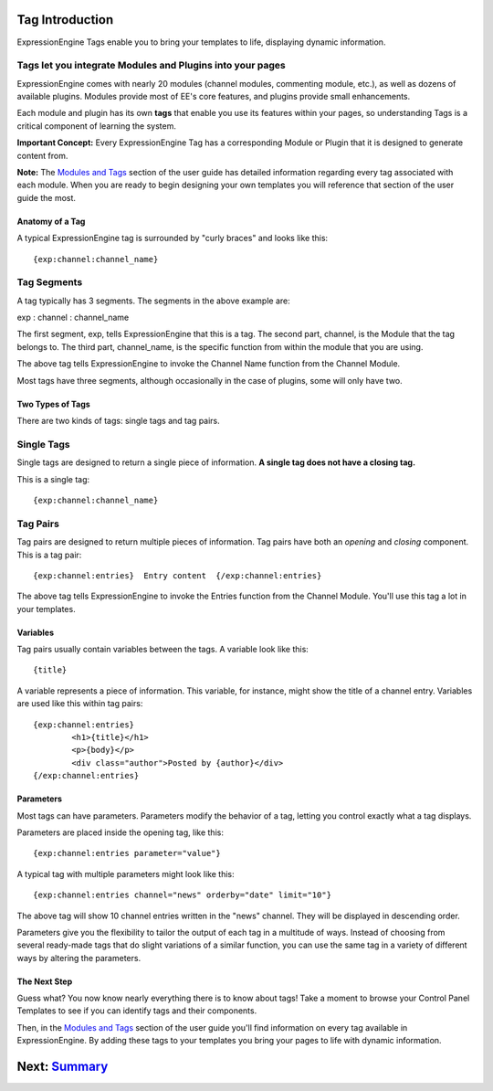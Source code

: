 Tag Introduction
================

ExpressionEngine Tags enable you to bring your templates to life,
displaying dynamic information.

Tags let you integrate Modules and Plugins into your pages
~~~~~~~~~~~~~~~~~~~~~~~~~~~~~~~~~~~~~~~~~~~~~~~~~~~~~~~~~~

ExpressionEngine comes with nearly 20 modules (channel modules,
commenting module, etc.), as well as dozens of available plugins.
Modules provide most of EE's core features, and plugins provide small
enhancements.

Each module and plugin has its own **tags** that enable you use its
features within your pages, so understanding Tags is a critical
component of learning the system.

**Important Concept:** Every ExpressionEngine Tag has a corresponding
Module or Plugin that it is designed to generate content from.

**Note:** The `Modules and Tags <../index.html#modules_doc>`_ section of
the user guide has detailed information regarding every tag associated
with each module. When you are ready to begin designing your own
templates you will reference that section of the user guide the most.

Anatomy of a Tag
----------------

A typical ExpressionEngine tag is surrounded by "curly braces" and looks
like this::

	{exp:channel:channel_name}

Tag Segments
~~~~~~~~~~~~

A tag typically has 3 segments. The segments in the above example are:

exp : channel : channel\_name

The first segment, exp, tells ExpressionEngine that this is a tag. The
second part, channel, is the Module that the tag belongs to. The third
part, channel\_name, is the specific function from within the module
that you are using.

The above tag tells ExpressionEngine to invoke the Channel Name function
from the Channel Module.

Most tags have three segments, although occasionally in the case of
plugins, some will only have two.

Two Types of Tags
-----------------

There are two kinds of tags: single tags and tag pairs.

Single Tags
~~~~~~~~~~~

Single tags are designed to return a single piece of information. **A
single tag does not have a closing tag.**

This is a single tag::

	{exp:channel:channel_name}

Tag Pairs
~~~~~~~~~

Tag pairs are designed to return multiple pieces of information. Tag
pairs have both an *opening* and *closing* component. This is a tag
pair::

	{exp:channel:entries}  Entry content  {/exp:channel:entries}

The above tag tells ExpressionEngine to invoke the Entries function from
the Channel Module. You'll use this tag a lot in your templates.

Variables
---------

Tag pairs usually contain variables between the tags. A variable look
like this::

	{title}

A variable represents a piece of information. This variable, for
instance, might show the title of a channel entry. Variables are used
like this within tag pairs::

	{exp:channel:entries}
		<h1>{title}</h1>
		<p>{body}</p>
		<div class="author">Posted by {author}</div>
	{/exp:channel:entries}

Parameters
----------

Most tags can have parameters. Parameters modify the behavior of a tag,
letting you control exactly what a tag displays.

Parameters are placed inside the opening tag, like this::

	{exp:channel:entries parameter="value"}

A typical tag with multiple parameters might look like this::

	{exp:channel:entries channel="news" orderby="date" limit="10"}

The above tag will show 10 channel entries written in the "news"
channel. They will be displayed in descending order.

Parameters give you the flexibility to tailor the output of each tag in
a multitude of ways. Instead of choosing from several ready-made tags
that do slight variations of a similar function, you can use the same
tag in a variety of different ways by altering the parameters.

The Next Step
-------------

Guess what? You now know nearly everything there is to know about tags!
Take a moment to browse your Control Panel Templates to see if you can
identify tags and their components.

Then, in the `Modules and Tags <../index.html#modules_doc>`_ section of
the user guide you'll find information on every tag available in
ExpressionEngine. By adding these tags to your templates you bring your
pages to life with dynamic information.

Next: `Summary <summary.html>`_
===============================

